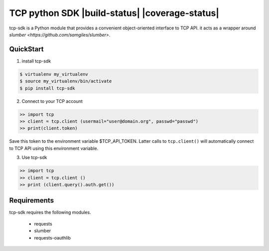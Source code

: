 TCP python SDK |build-status| |coverage-status|
=============================================================

tcp-sdk is a Python module that provides a convenient object-oriented interface to TCP API. it acts as a wrapper around `slumber <https://github.com/samgiles/slumber>`.

QuickStart
----------

1. install tcp-sdk

.. code-block:: bash

  $ virtualenv my_virtualenv
  $ source my_virtualenv/bin/activate
  $ pip install tcp-sdk

2. Connect to your TCP account

.. code-block:: python

  >> import tcp
  >> client = tcp.client (usermail="user@domain.org", passwd="passwd")
  >> print(client.token)
  
Save this token to the environment variable $TCP_API_TOKEN.
Latter calls to ``tcp.client()`` will automatically connect to TCP API using this environment variable.

3. Use tcp-sdk

.. code-block:: python

  >> import tcp
  >> client = tcp.client ()
  >> print (client.query().auth.get())

Requirements
------------

tcp-sdk requires the following modules.

 * requests
 * slumber
 * requests-oauthlib

.. |build-status| TODO
.. |coverage-status| TODO
